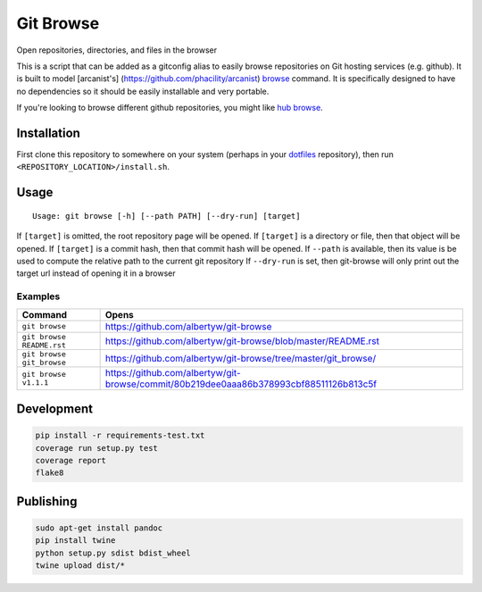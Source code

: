 Git Browse
==========

|PyPI| |Python Versions|

|Codeship Status for albertyw/git-browse| |Dependency Status| |Code
Climate| |Test Coverage|

Open repositories, directories, and files in the browser

This is a script that can be added as a gitconfig alias to easily browse
repositories on Git hosting services (e.g. github). It is built to model
[arcanist's] (https://github.com/phacility/arcanist)
`browse <https://github.com/phacility/arcanist/blob/master/src/workflow/ArcanistBrowseWorkflow.php>`__
command. It is specifically designed to have no dependencies so it
should be easily installable and very portable.

If you're looking to browse different github repositories, you might
like `hub
browse <https://github.com/github/hub/blob/master/commands/browse.go>`__.

Installation
------------

First clone this repository to somewhere on your system
(perhaps in your `dotfiles <https://github.com/albertyw/dotfiles>`__
repository), then run ``<REPOSITORY_LOCATION>/install.sh``.

Usage
-----

::

    Usage: git browse [-h] [--path PATH] [--dry-run] [target]

If ``[target]`` is omitted, the root repository page will be opened. If
``[target]`` is a directory or file, then that object will be opened. If
``[target]`` is a commit hash, then that commit hash will be opened. If
``--path`` is available, then its value is be used to compute the
relative path to the current git repository If ``--dry-run`` is set,
then git-browse will only print out the target url instead of opening it
in a browser

Examples
~~~~~~~~

+----------------------------+----------------------------------------------------------------------------------------+
| Command                    | Opens                                                                                  |
+============================+========================================================================================+
| ``git browse``             | https://github.com/albertyw/git-browse                                                 |
+----------------------------+----------------------------------------------------------------------------------------+
| ``git browse README.rst``  | https://github.com/albertyw/git-browse/blob/master/README.rst                          |
+----------------------------+----------------------------------------------------------------------------------------+
| ``git browse git_browse``  | https://github.com/albertyw/git-browse/tree/master/git_browse/                         |
+----------------------------+----------------------------------------------------------------------------------------+
| ``git browse v1.1.1``      | https://github.com/albertyw/git-browse/commit/80b219dee0aaa86b378993cbf88511126b813c5f |
+----------------------------+----------------------------------------------------------------------------------------+

Development
-----------

.. code:: bash

    pip install -r requirements-test.txt
    coverage run setup.py test
    coverage report
    flake8

Publishing
----------

.. code:: bash

    sudo apt-get install pandoc
    pip install twine
    python setup.py sdist bdist_wheel
    twine upload dist/*

.. |PyPI| image:: https://img.shields.io/pypi/v/git-browse.svg
   :target: https://github.com/albertyw/git-browse
.. |Python Versions| image:: https://img.shields.io/pypi/pyversions/git-browse.svg
   :target: https://github.com/albertyw/git-browse
.. |Codeship Status for albertyw/git-browse| image:: https://codeship.com/projects/fbd67810-b952-0134-2c2e-166255a25182/status?branch=master
   :target: https://codeship.com/projects/194945
.. |Dependency Status| image:: https://gemnasium.com/badges/github.com/albertyw/git-browse.svg
   :target: https://gemnasium.com/github.com/albertyw/git-browse
.. |Code Climate| image:: https://codeclimate.com/github/albertyw/git-browse/badges/gpa.svg
   :target: https://codeclimate.com/github/albertyw/git-browse
.. |Test Coverage| image:: https://codeclimate.com/github/albertyw/git-browse/badges/coverage.svg
   :target: https://codeclimate.com/github/albertyw/git-browse/coverage

